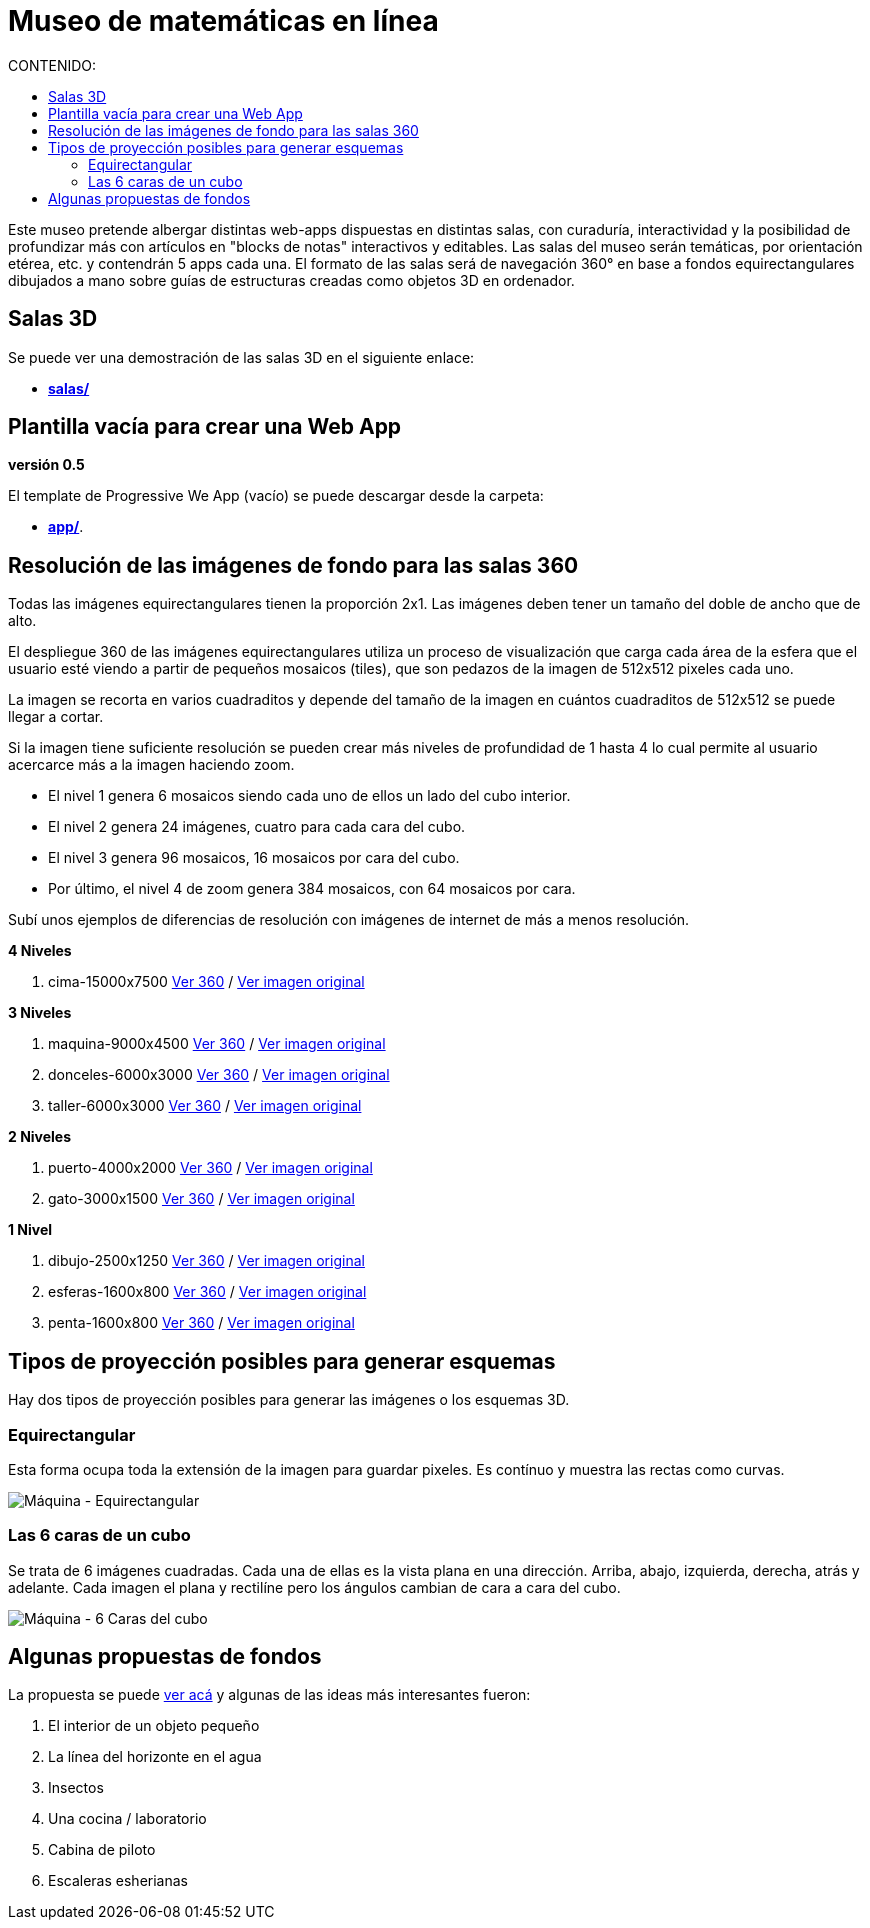 # Museo de matemáticas en línea
:toc:
:toclevels: 2
:toc-title: CONTENIDO:

Este museo pretende albergar distintas web-apps dispuestas en distintas salas, con curaduría, interactividad y la posibilidad de profundizar más con artículos en "blocks de notas" interactivos y editables. Las salas del museo serán temáticas, por orientación etérea, etc. y contendrán 5 apps cada una. El formato de las salas será de navegación 360° en base a fondos equirectangulares dibujados a mano sobre guías de estructuras creadas como objetos 3D en ordenador.

## Salas 3D

Se puede ver una demostración de las salas 3D en el siguiente enlace:

- **link:++./salas/++[salas/]**

## Plantilla vacía para crear una Web App

**versión 0.5**

El template de Progressive We App (vacío) se puede descargar desde la carpeta:

- **link:++./app/++[app/]**.

## Resolución de las imágenes de fondo para las salas 360

Todas las imágenes equirectangulares tienen la proporción 2x1. Las imágenes deben tener un tamaño del doble de ancho que de alto.

El despliegue 360 de las imágenes equirectangulares utiliza un proceso de visualización que carga cada área de la esfera que el usuario esté viendo a partir de pequeños mosaicos (tiles), que son pedazos de la imagen de 512x512 pixeles cada uno.

La imagen se recorta en varios cuadraditos y depende del tamaño de la imagen en cuántos cuadraditos de 512x512 se puede llegar a cortar.

Si la imagen tiene suficiente resolución se pueden crear más niveles de profundidad de 1 hasta 4 lo cual permite al usuario acercarce más a la imagen haciendo zoom.

- El nivel 1 genera 6 mosaicos siendo cada uno de ellos un lado del cubo interior.

- El nivel 2 genera 24 imágenes, cuatro para cada cara del cubo.

- El nivel 3 genera 96 mosaicos, 16 mosaicos por cara del cubo.

- Por último, el nivel 4 de zoom genera 384 mosaicos, con 64 mosaicos por cara.

Subí unos ejemplos de diferencias de resolución con imágenes de internet de más a menos resolución.

**4 Niveles**

  1. cima-15000x7500 link:++https://sanxofon.github.io/museomates/salas/#0-cima-15000x7500++[Ver 360] / link:++er/cima-15000x7500.jpg++[Ver imagen original]

**3 Niveles**

  2. maquina-9000x4500 link:++https://sanxofon.github.io/museomates/salas/#1-maquina-9000x4500++[Ver 360] / link:++er/maquina-9000x4500.jpg++[Ver imagen original]
  3. donceles-6000x3000 link:++https://sanxofon.github.io/museomates/salas/#2-donceles-6000x3000++[Ver 360] / link:++er/donceles-6000x3000.jpg++[Ver imagen original]
  4. taller-6000x3000 link:++https://sanxofon.github.io/museomates/salas/#3-taller-6000x3000++[Ver 360] / link:++er/taller-6000x3000.jpg++[Ver imagen original]

**2 Niveles**

  5. puerto-4000x2000 link:++https://sanxofon.github.io/museomates/salas/#4-puerto-4000x2000++[Ver 360] / link:++er/puerto-4000x2000.jpg++[Ver imagen original]
  6. gato-3000x1500 link:++https://sanxofon.github.io/museomates/salas/#5-gato-3000x1500++[Ver 360] / link:++er/gato-3000x1500.jpg++[Ver imagen original]

**1 Nivel**

  7. dibujo-2500x1250 link:++https://sanxofon.github.io/museomates/salas/#6-dibujo-2500x1250++[Ver 360] / link:++er/dibujo-2500x1250.jpg++[Ver imagen original]
  8. esferas-1600x800 link:++https://sanxofon.github.io/museomates/salas/#7-esferas-1600x800++[Ver 360] / link:++er/esferas-1600x800.jpg++[Ver imagen original]
  9. penta-1600x800 link:++https://sanxofon.github.io/museomates/salas/#8-penta-1600x800++[Ver 360] / link:++er/penta-1600x800.jpg++[Ver imagen original]

## Tipos de proyección posibles para generar esquemas

Hay dos tipos de proyección posibles para generar las imágenes o los esquemas 3D.

### Equirectangular

Esta forma ocupa toda la extensión de la imagen para guardar pixeles. Es contínuo y muestra las rectas como curvas.

image::er/maquina-9000x4500.jpg[Máquina - Equirectangular]

### Las 6 caras de un cubo

Se trata de 6 imágenes cuadradas. Cada una de ellas es la vista plana en una dirección. Arriba, abajo, izquierda, derecha, atrás y adelante. Cada imagen el plana y rectilíne pero los ángulos cambian de cara a cara del cubo.

image::er/maquina-cubo-lowres.jpg[Máquina - 6 Caras del cubo]

## Algunas propuestas de fondos

La propuesta se puede link:Propuestas_junio_MVM.md[ver acá] y algunas de las ideas más interesantes fueron:

. El interior de un objeto pequeño
. La línea del horizonte en el agua
. Insectos
. Una cocina / laboratorio
. Cabina de piloto
. Escaleras esherianas
